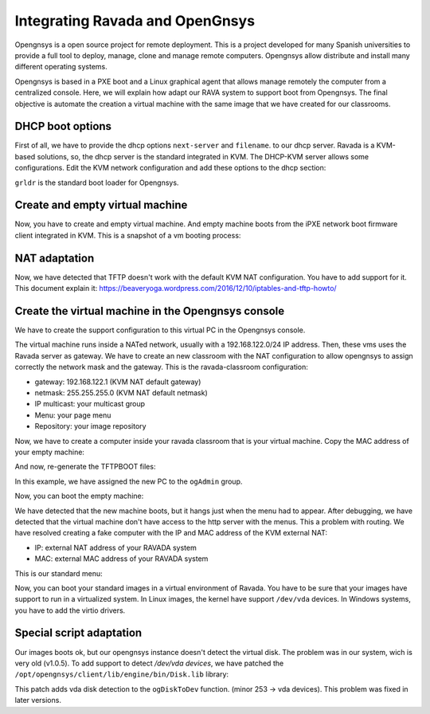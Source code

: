 .. Ravada VDI documentation 
   Integrating Ravada and OpenGnsys 
   Dani Sanchez - 28/Nov/2018

Integrating Ravada and OpenGnsys 
================================

Opengnsys is a open source project for remote deployment. This is a project developed for many Spanish universities to provide a full tool to deploy, manage, clone and manage remote computers. Opengnsys allow distribute and install many different operating systems. 

Opengnsys is based in a PXE boot and a Linux graphical agent that allows manage remotely the computer from a centralized console. Here, we will explain how adapt our RAVA system to support boot from Opengnsys. The final objective is automate the creation a virtual machine with the same image that we have created for our classrooms.


DHCP boot options
~~~~~~~~~~~~~~~~~

First of all, we have to provide the dhcp options ``next-server`` and ``filename``. to our dhcp server. Ravada is a KVM-based solutions, so, the dhcp server is the standard integrated in KVM. The DHCP-KVM server allows some configurations. Edit the KVM network configuration and add these options to the dhcp section:
       
.. prompt:: bash $

   virsh#virsh net-edit default 
   <network>
   <name>default</name>
   <uuid>85909d3b-f219-4055-92a3-d36c0c57810c</uuid>
      <forward mode='nat'/>
      <bridge name='virbr0' stp='on' delay='0'/>
      <mac address='52:54:00:1a:06:50'/> 
      <ip address='192.168.122.1' netmask='255.255.255.0'>
      <tftp root='/'/>
      <dhcp>
         <range start='192.168.122.30' end='192.168.122.254'/>
         <bootp file='grldr' server='<opengnsys-server-ip'/>
      </dhcp>
      </ip>
   </network>
                                              
``grldr`` is the standard boot loader for Opengnsys.


Create and empty virtual machine
~~~~~~~~~~~~~~~~~~~~~~~~~~~~~~~~

Now, you have to create and empty virtual machine. And empty machine boots from the iPXE network boot firmware client integrated in KVM. This is a snapshot of a vm booting process:

.. image:: images/opengnsys_boot_pxe.png

NAT adaptation 
~~~~~~~~~~~~~~

Now, we have detected that TFTP doesn't work with the default KVM NAT configuration. You have to add support for it. 
This document explain it: https://beaveryoga.wordpress.com/2016/12/10/iptables-and-tftp-howto/


Create the virtual machine in the Opengnsys console
~~~~~~~~~~~~~~~~~~~~~~~~~~~~~~~~~~~~~~~~~~~~~~~~~~~
We have to create the support configuration to this virtual PC in the Opengnsys console. 

The virtual machine runs inside a NATed network, usually with a 192.168.122.0/24 IP address. Then, these vms uses the Ravada server as gateway. We have to create an new classroom with the NAT configuration to allow opengnsys to assign correctly the network mask and the gateway. This is the ravada-classroom configuration:

.. image:: images/opengnsys_ravada_classroom.png

* gateway: 192.168.122.1 (KVM NAT default gateway)
* netmask: 255.255.255.0 (KVM NAT default netmask)
* IP multicast: your multicast group 
* Menu: your page menu
* Repository: your image repository


Now, we have to create a computer inside your ravada classroom that is your virtual machine. Copy the MAC address of your empty machine:

.. prompt:: bash $
 
   virsh net-dhcp-leases default 
   Expiry Time          MAC address        Protocol  IP address                Hostname        Client ID or DUID
   -------------------------------------------------------------------------------------------------------------------
   2018-11-27 09:11:39  52:54:00:a7:49:34  ipv4      192.168.122.178/24        -               01:52:54:00:a7:49:34

.. image:: images/opengnsys_computer.png

And now, re-generate the TFTPBOOT files:

.. image:: images/opengnsys_generate_tftpboot.png

In this example, we have assigned the new PC to the ``ogAdmin`` group.

Now, you can boot the empty machine: 

We have detected that the new machine boots, but it hangs just when the menu had to appear. After debugging, we have detected that the virtual machine don't have access to the http server with the menus. This a problem with routing. We have resolved creating a fake computer with the IP and MAC address of the KVM external NAT:


.. prompt:: bash $

   ifconfig 
   br0: flags=4163<UP,BROADCAST,RUNNING,MULTICAST>  mtu 1500
   inet 10.10.73.24  netmask 255.255.255.0  broadcast 10.10.73.255
   inet6 fe80::20a:f7ff:feba:c980  prefixlen 64  scopeid 0x20<link>
   ether 00:0a:f7:ba:c9:80  txqueuelen 1000  (Ethernet)
   RX packets 11251336  bytes 196755808380 (196.7 GB)
   RX errors 0  dropped 0  overruns 0  frame 0
   TX packets 11875794  bytes 4220061188 (4.2 GB)
   TX errors 0  dropped 0 overruns 0  carrier 0  collisions 0

.. image:: images/opengnsys_fake_computer.png


* IP: external NAT address of your RAVADA system
* MAC: external MAC address of your RAVADA system

This is our standard menu:

.. image:: images/opengnsys_menu.png

Now, you can boot your standard images in a virtual environment of Ravada. You have to be sure that your images have support to run in a virtualized system. In Linux images, the kernel have support ``/dev/vda`` devices. In Windows systems, you have to add the virtio drivers. 


Special script adaptation
~~~~~~~~~~~~~~~~~~~~~~~~~

Our images boots ok, but our opengnsys instance doesn't detect the virtual disk. The problem was in our system, wich is very old (v1.0.5). To add support to detect `/dev/vda devices`, we have patched the ``/opt/opengnsys/client/lib/engine/bin/Disk.lib`` library:

.. prompt:: bash $

   # Listar dispositivo para los discos duros (tipos: 3=hd, 8=sd 253=vda). inLab 2018
   ALLDISKS=$(awk '($1==3 || $1==8 || $1==253) && $4!~/[0-9]/ {printf "/dev/%s ",$4}' /proc/partitions)
   VOLGROUPS=$(vgs -a --noheadings 2>/dev/null | awk '{printf "/dev/%s ",$1}')
   ALLDISKS="$ALLDISKS $VOLGROUPS"


This patch adds vda disk detection to the ``ogDiskToDev`` function. (minor 253 -> vda devices). This problem was fixed in later versions.
